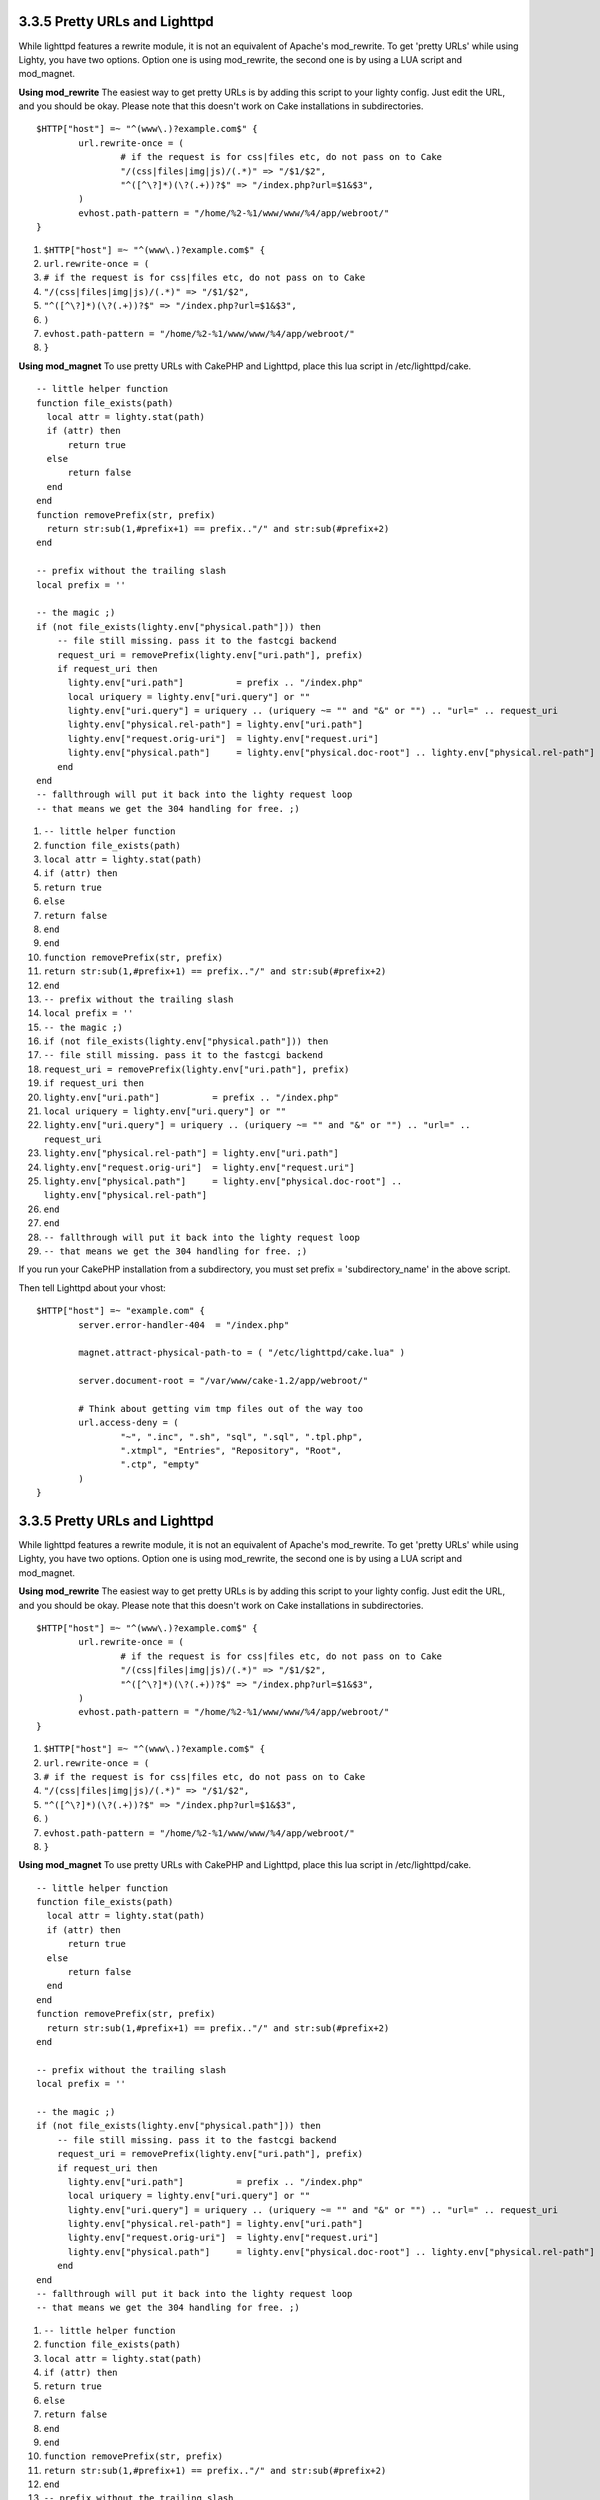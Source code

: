 3.3.5 Pretty URLs and Lighttpd
------------------------------

While lighttpd features a rewrite module, it is not an equivalent
of Apache's mod\_rewrite. To get 'pretty URLs' while using Lighty,
you have two options. Option one is using mod\_rewrite, the second
one is by using a LUA script and mod\_magnet.

**Using mod\_rewrite**
The easiest way to get pretty URLs is by adding this script to your
lighty config. Just edit the URL, and you should be okay. Please
note that this doesn't work on Cake installations in
subdirectories.

::

    $HTTP["host"] =~ "^(www\.)?example.com$" {
            url.rewrite-once = (
                    # if the request is for css|files etc, do not pass on to Cake
                    "/(css|files|img|js)/(.*)" => "/$1/$2",
                    "^([^\?]*)(\?(.+))?$" => "/index.php?url=$1&$3",
            )
            evhost.path-pattern = "/home/%2-%1/www/www/%4/app/webroot/"
    }


#. ``$HTTP["host"] =~ "^(www\.)?example.com$" {``
#. ``url.rewrite-once = (``
#. ``# if the request is for css|files etc, do not pass on to Cake``
#. ``"/(css|files|img|js)/(.*)" => "/$1/$2",``
#. ``"^([^\?]*)(\?(.+))?$" => "/index.php?url=$1&$3",``
#. ``)``
#. ``evhost.path-pattern = "/home/%2-%1/www/www/%4/app/webroot/"``
#. ``}``

**Using mod\_magnet**
To use pretty URLs with CakePHP and Lighttpd, place this lua script
in /etc/lighttpd/cake.

::

    -- little helper function
    function file_exists(path)
      local attr = lighty.stat(path)
      if (attr) then
          return true
      else
          return false
      end
    end
    function removePrefix(str, prefix)
      return str:sub(1,#prefix+1) == prefix.."/" and str:sub(#prefix+2)
    end
    
    -- prefix without the trailing slash
    local prefix = ''
    
    -- the magic ;)
    if (not file_exists(lighty.env["physical.path"])) then
        -- file still missing. pass it to the fastcgi backend
        request_uri = removePrefix(lighty.env["uri.path"], prefix)
        if request_uri then
          lighty.env["uri.path"]          = prefix .. "/index.php"
          local uriquery = lighty.env["uri.query"] or ""
          lighty.env["uri.query"] = uriquery .. (uriquery ~= "" and "&" or "") .. "url=" .. request_uri
          lighty.env["physical.rel-path"] = lighty.env["uri.path"]
          lighty.env["request.orig-uri"]  = lighty.env["request.uri"]
          lighty.env["physical.path"]     = lighty.env["physical.doc-root"] .. lighty.env["physical.rel-path"]
        end
    end
    -- fallthrough will put it back into the lighty request loop
    -- that means we get the 304 handling for free. ;)


#. ``-- little helper function``
#. ``function file_exists(path)``
#. ``local attr = lighty.stat(path)``
#. ``if (attr) then``
#. ``return true``
#. ``else``
#. ``return false``
#. ``end``
#. ``end``
#. ``function removePrefix(str, prefix)``
#. ``return str:sub(1,#prefix+1) == prefix.."/" and str:sub(#prefix+2)``
#. ``end``
#. ``-- prefix without the trailing slash``
#. ``local prefix = ''``
#. ``-- the magic ;)``
#. ``if (not file_exists(lighty.env["physical.path"])) then``
#. ``-- file still missing. pass it to the fastcgi backend``
#. ``request_uri = removePrefix(lighty.env["uri.path"], prefix)``
#. ``if request_uri then``
#. ``lighty.env["uri.path"]          = prefix .. "/index.php"``
#. ``local uriquery = lighty.env["uri.query"] or ""``
#. ``lighty.env["uri.query"] = uriquery .. (uriquery ~= "" and "&" or "") .. "url=" .. request_uri``
#. ``lighty.env["physical.rel-path"] = lighty.env["uri.path"]``
#. ``lighty.env["request.orig-uri"]  = lighty.env["request.uri"]``
#. ``lighty.env["physical.path"]     = lighty.env["physical.doc-root"] .. lighty.env["physical.rel-path"]``
#. ``end``
#. ``end``
#. ``-- fallthrough will put it back into the lighty request loop``
#. ``-- that means we get the 304 handling for free. ;)``

If you run your CakePHP installation from a subdirectory, you must
set prefix = 'subdirectory\_name' in the above script.

Then tell Lighttpd about your vhost:

::

    $HTTP["host"] =~ "example.com" {
            server.error-handler-404  = "/index.php"
    
            magnet.attract-physical-path-to = ( "/etc/lighttpd/cake.lua" )
    
            server.document-root = "/var/www/cake-1.2/app/webroot/"
    
            # Think about getting vim tmp files out of the way too
            url.access-deny = (
                    "~", ".inc", ".sh", "sql", ".sql", ".tpl.php",
                    ".xtmpl", "Entries", "Repository", "Root",
                    ".ctp", "empty"
            )
    }

3.3.5 Pretty URLs and Lighttpd
------------------------------

While lighttpd features a rewrite module, it is not an equivalent
of Apache's mod\_rewrite. To get 'pretty URLs' while using Lighty,
you have two options. Option one is using mod\_rewrite, the second
one is by using a LUA script and mod\_magnet.

**Using mod\_rewrite**
The easiest way to get pretty URLs is by adding this script to your
lighty config. Just edit the URL, and you should be okay. Please
note that this doesn't work on Cake installations in
subdirectories.

::

    $HTTP["host"] =~ "^(www\.)?example.com$" {
            url.rewrite-once = (
                    # if the request is for css|files etc, do not pass on to Cake
                    "/(css|files|img|js)/(.*)" => "/$1/$2",
                    "^([^\?]*)(\?(.+))?$" => "/index.php?url=$1&$3",
            )
            evhost.path-pattern = "/home/%2-%1/www/www/%4/app/webroot/"
    }


#. ``$HTTP["host"] =~ "^(www\.)?example.com$" {``
#. ``url.rewrite-once = (``
#. ``# if the request is for css|files etc, do not pass on to Cake``
#. ``"/(css|files|img|js)/(.*)" => "/$1/$2",``
#. ``"^([^\?]*)(\?(.+))?$" => "/index.php?url=$1&$3",``
#. ``)``
#. ``evhost.path-pattern = "/home/%2-%1/www/www/%4/app/webroot/"``
#. ``}``

**Using mod\_magnet**
To use pretty URLs with CakePHP and Lighttpd, place this lua script
in /etc/lighttpd/cake.

::

    -- little helper function
    function file_exists(path)
      local attr = lighty.stat(path)
      if (attr) then
          return true
      else
          return false
      end
    end
    function removePrefix(str, prefix)
      return str:sub(1,#prefix+1) == prefix.."/" and str:sub(#prefix+2)
    end
    
    -- prefix without the trailing slash
    local prefix = ''
    
    -- the magic ;)
    if (not file_exists(lighty.env["physical.path"])) then
        -- file still missing. pass it to the fastcgi backend
        request_uri = removePrefix(lighty.env["uri.path"], prefix)
        if request_uri then
          lighty.env["uri.path"]          = prefix .. "/index.php"
          local uriquery = lighty.env["uri.query"] or ""
          lighty.env["uri.query"] = uriquery .. (uriquery ~= "" and "&" or "") .. "url=" .. request_uri
          lighty.env["physical.rel-path"] = lighty.env["uri.path"]
          lighty.env["request.orig-uri"]  = lighty.env["request.uri"]
          lighty.env["physical.path"]     = lighty.env["physical.doc-root"] .. lighty.env["physical.rel-path"]
        end
    end
    -- fallthrough will put it back into the lighty request loop
    -- that means we get the 304 handling for free. ;)


#. ``-- little helper function``
#. ``function file_exists(path)``
#. ``local attr = lighty.stat(path)``
#. ``if (attr) then``
#. ``return true``
#. ``else``
#. ``return false``
#. ``end``
#. ``end``
#. ``function removePrefix(str, prefix)``
#. ``return str:sub(1,#prefix+1) == prefix.."/" and str:sub(#prefix+2)``
#. ``end``
#. ``-- prefix without the trailing slash``
#. ``local prefix = ''``
#. ``-- the magic ;)``
#. ``if (not file_exists(lighty.env["physical.path"])) then``
#. ``-- file still missing. pass it to the fastcgi backend``
#. ``request_uri = removePrefix(lighty.env["uri.path"], prefix)``
#. ``if request_uri then``
#. ``lighty.env["uri.path"]          = prefix .. "/index.php"``
#. ``local uriquery = lighty.env["uri.query"] or ""``
#. ``lighty.env["uri.query"] = uriquery .. (uriquery ~= "" and "&" or "") .. "url=" .. request_uri``
#. ``lighty.env["physical.rel-path"] = lighty.env["uri.path"]``
#. ``lighty.env["request.orig-uri"]  = lighty.env["request.uri"]``
#. ``lighty.env["physical.path"]     = lighty.env["physical.doc-root"] .. lighty.env["physical.rel-path"]``
#. ``end``
#. ``end``
#. ``-- fallthrough will put it back into the lighty request loop``
#. ``-- that means we get the 304 handling for free. ;)``

If you run your CakePHP installation from a subdirectory, you must
set prefix = 'subdirectory\_name' in the above script.

Then tell Lighttpd about your vhost:

::

    $HTTP["host"] =~ "example.com" {
            server.error-handler-404  = "/index.php"
    
            magnet.attract-physical-path-to = ( "/etc/lighttpd/cake.lua" )
    
            server.document-root = "/var/www/cake-1.2/app/webroot/"
    
            # Think about getting vim tmp files out of the way too
            url.access-deny = (
                    "~", ".inc", ".sh", "sql", ".sql", ".tpl.php",
                    ".xtmpl", "Entries", "Repository", "Root",
                    ".ctp", "empty"
            )
    }
